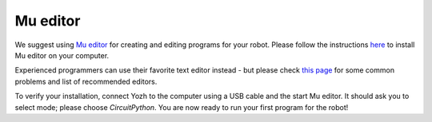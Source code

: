 Mu editor
=========

We suggest using `Mu editor <https://codewith.mu/>`__ for creating and editing
programs for your robot. Please follow the instructions `here
<https://learn.adafruit.com/adafruit-itsybitsy-rp2040/installing-mu-editor>`__ to install
Mu editor on your computer.

Experienced programmers can use their favorite text editor instead - but
please check `this page <https://learn.adafruit.com/welcome-to-circuitpython/recommended-editors>`__
for some common problems and list of recommended editors.

To verify your installation, connect Yozh to the computer using a USB cable and
the start Mu editor. It should ask you to select mode; please choose *CircuitPython*.
You are now ready to run your first program for the robot!

